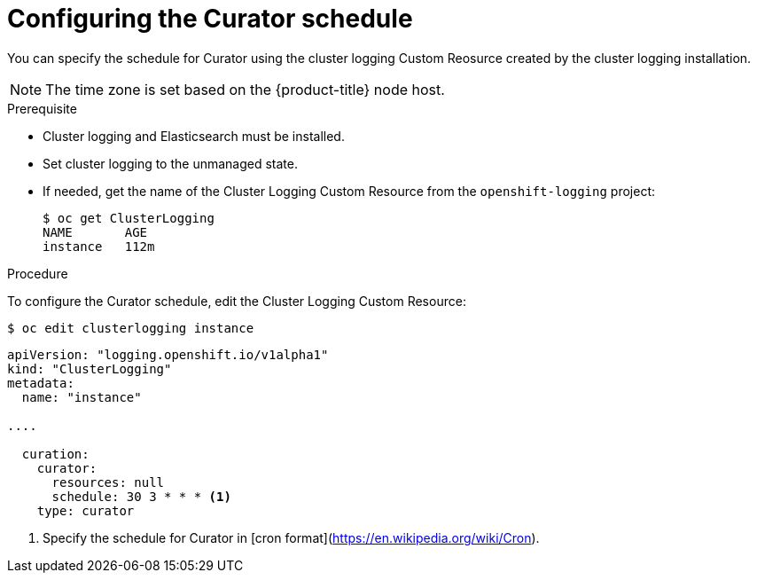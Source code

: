 // Module included in the following assemblies:
//
// * logging/efk-logging-curator.adoc

[id='efk-logging-curator-schedule_{context}']
= Configuring the Curator schedule

You can specify the schedule for Curator using the cluster logging Custom Reosurce
created by the cluster logging installation.

[NOTE]
====
The time zone is set based on the {product-title} node host.
====

.Prerequisite

* Cluster logging and Elasticsearch must be installed.

* Set cluster logging to the unmanaged state.

* If needed, get the name of the Cluster Logging Custom Resource from the `openshift-logging` project:
+
----
$ oc get ClusterLogging
NAME       AGE
instance   112m
----

.Procedure

To configure the Curator schedule, edit the Cluster Logging Custom Resource:

----
$ oc edit clusterlogging instance
----

[source,yaml]
----
apiVersion: "logging.openshift.io/v1alpha1"
kind: "ClusterLogging"
metadata:
  name: "instance"

....

  curation:
    curator:
      resources: null
      schedule: 30 3 * * * <1>
    type: curator
----

<1> Specify the schedule for Curator in [cron format](https://en.wikipedia.org/wiki/Cron).
